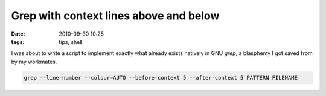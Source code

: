 Grep with context lines above and below
#######################################
:date: 2010-09-30 10:25
:tags: tips, shell



I was about to write a script to implement exactly what already exists natively in GNU `grep`, a blasphemy I got saved from by my workmates.

.. code-block :: bash

    grep --line-number --colour=AUTO --before-context 5 --after-context 5 PATTERN FILENAME


.. image :: images/grep-lines.png


